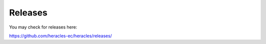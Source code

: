 Releases
========

You may check for releases here:

https://github.com/heracles-ec/heracles/releases/
